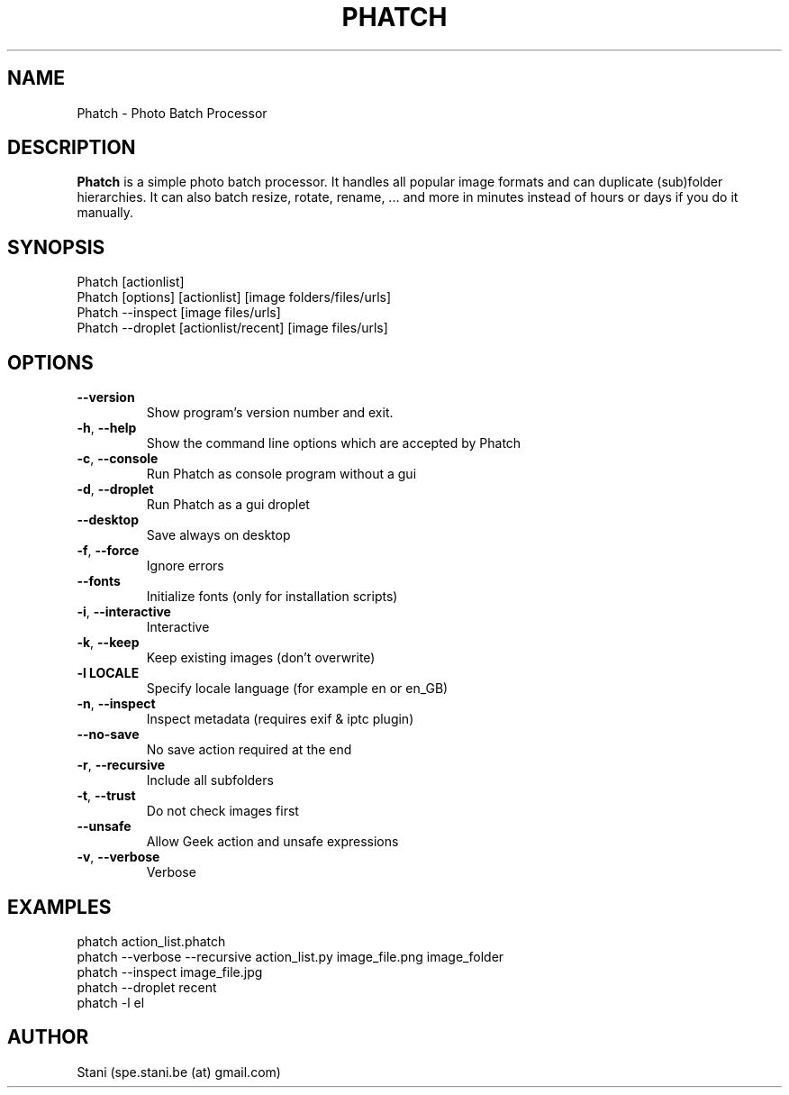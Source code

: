 .TH PHATCH "1" "February 2009" "User Commands"
.SH NAME
Phatch \- Photo Batch Processor
.SH DESCRIPTION
\fBPhatch\fP is a simple photo batch processor.
It handles all popular image formats and can duplicate (sub)folder hierarchies. It can also batch resize, rotate, rename, ... and more in minutes instead of hours or days if you do it manually.

.SH SYNOPSIS
.TP
Phatch [actionlist]
.TP
Phatch [options] [actionlist] [image folders/files/urls]
.TP
Phatch \-\-inspect [image files/urls]
.TP
Phatch \-\-droplet [actionlist/recent] [image files/urls]

.SH OPTIONS
.TP
\fB\-\-version\fR
Show program's version number and exit.
.TP
\fB\-h\fR, \fB\-\-help\fR
Show the command line options which are accepted by Phatch
.TP
\fB\-c\fR, \fB\-\-console\fR
Run Phatch as console program without a gui
.TP
\fB\-d\fR, \fB\-\-droplet\fR
Run Phatch as a gui droplet
.TP
\fB\-\-desktop\fR
Save always on desktop
.TP
\fB\-f\fR, \fB\-\-force\fR
Ignore errors
.TP
\fB\-\-fonts\fR
Initialize fonts (only for installation scripts)
.TP
\fB\-i\fR, \fB\-\-interactive\fR
Interactive
.TP
\fB\-k\fR, \fB\-\-keep\fR
Keep existing images (don't overwrite)
.TP
\fB\-l LOCALE\fR
Specify locale language (for example en or en_GB)
.TP
\fB\-n\fR, \fB\-\-inspect\fR
Inspect metadata (requires exif & iptc plugin)
.TP
\fB\-\-no\-save\fR
No save action required at the end
.TP
\fB\-r\fR, \fB\-\-recursive\fR
Include all subfolders
.TP
\fB\-t\fR, \fB\-\-trust\fR
Do not check images first
.TP
\fB\-\-unsafe\fR
Allow Geek action and unsafe expressions
.TP
\fB\-v\fR, \fB\-\-verbose\fR
Verbose

.SH EXAMPLES
.TP
phatch action_list.phatch
.TP
phatch \-\-verbose \-\-recursive action_list.py image_file.png image_folder
.TP
phatch \-\-inspect image_file.jpg
.TP
phatch \-\-droplet recent
.TP
phatch \-l el

.SH AUTHOR
Stani (spe.stani.be (at) gmail.com)

